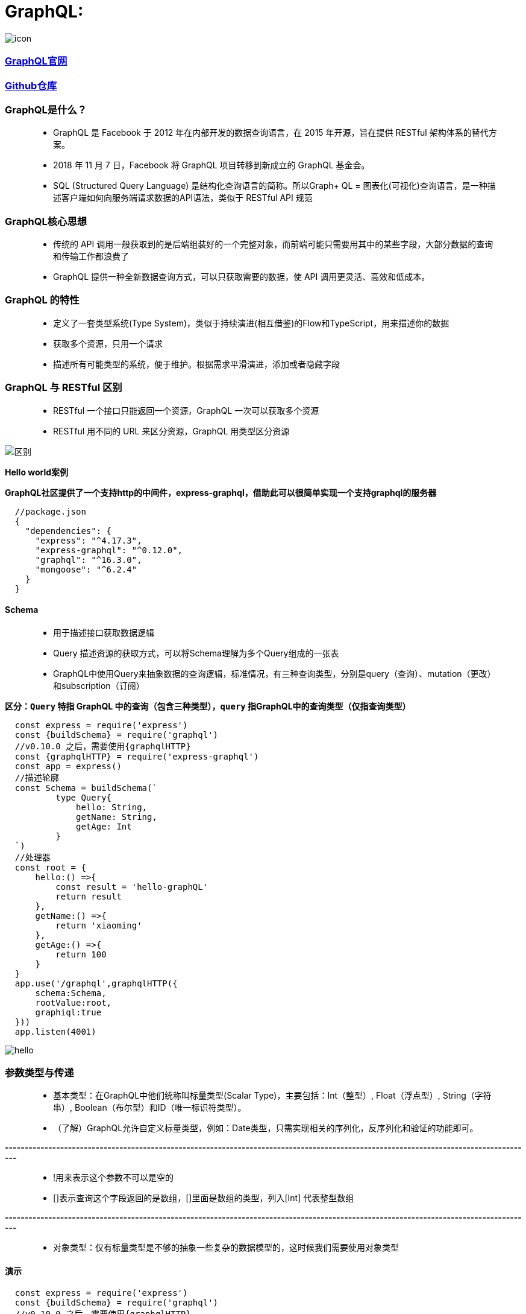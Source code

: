 # GraphQL:

image::https://github.com/god1097/picture/blob/main/graphql-%E5%9B%BE%E7%89%87/icon.png[icon]


=== https://graphql.org/code/[GraphQL官网]

=== https://github.com/graphql/graphql-js[Github仓库]

=== GraphQL是什么？

> - GraphQL 是 Facebook 于 2012 年在内部开发的数据查询语言，在 2015 年开源，旨在提供 RESTful 架构体系的替代方案。
> - 2018 年 11 月 7 日，Facebook 将 GraphQL 项目转移到新成立的 GraphQL 基金会。
> - SQL (Structured Query Language) 是结构化查询语言的简称。所以Graph+ QL = 图表化(可视化)查询语言，是一种描述客户端如何向服务端请求数据的API语法，类似于 RESTful API 规范

=== GraphQL核心思想

> - 传统的 API 调用一般获取到的是后端组装好的一个完整对象，而前端可能只需要用其中的某些字段，大部分数据的查询和传输工作都浪费了
> - GraphQL 提供一种全新数据查询方式，可以只获取需要的数据，使 API 调用更灵活、高效和低成本。


=== GraphQL 的特性

> - 定义了一套类型系统(Type System)，类似于持续演进(相互借鉴)的Flow和TypeScript，用来描述你的数据
> - 获取多个资源，只用一个请求
> - 描述所有可能类型的系统，便于维护。根据需求平滑演进，添加或者隐藏字段


=== GraphQL 与 RESTful 区别

> - RESTful 一个接口只能返回一个资源，GraphQL 一次可以获取多个资源
> - RESTful 用不同的 URL 来区分资源，GraphQL 用类型区分资源


image::https://github.com/god1097/picture/blob/main/graphql-%E5%9B%BE%E7%89%87/graphql.png[区别]


**Hello world案例**


**GraphQL社区提供了一个支持http的中间件，express-graphql，借助此可以很简单实现一个支持graphql的服务器**

```json
  //package.json
  {
    "dependencies": {
      "express": "^4.17.3",
      "express-graphql": "^0.12.0",
      "graphql": "^16.3.0",
      "mongoose": "^6.2.4"
    }
  }
```

==== Schema

> - 用于描述接口获取数据逻辑
> - Query 描述资源的获取方式，可以将Schema理解为多个Query组成的一张表
> - GraphQL中使用Query来抽象数据的查询逻辑，标准情况，有三种查询类型，分别是query（查询）、mutation（更改）和subscription（订阅）

*区分：`Query` 特指 GraphQL 中的查询（包含三种类型），`query` 指GraphQL中的查询类型（仅指查询类型）*

```jsx
  const express = require('express')
  const {buildSchema} = require('graphql')
  //v0.10.0 之后，需要使用{graphqlHTTP}
  const {graphqlHTTP} = require('express-graphql')
  const app = express()
  //描述轮廓
  const Schema = buildSchema(`
          type Query{
              hello: String,
              getName: String,
              getAge: Int
          }
  `)
  //处理器
  const root = {
      hello:() =>{
          const result = 'hello-graphQL'
          return result
      },
      getName:() =>{
          return 'xiaoming'
      },
      getAge:() =>{
          return 100
      }
  }
  app.use('/graphql',graphqlHTTP({
      schema:Schema,
      rootValue:root,
      graphiql:true
  }))
  app.listen(4001)
```

image::https://github.com/god1097/picture/blob/main/graphql-%E5%9B%BE%E7%89%87/graphql-01-hello.png[hello]


=== 参数类型与传递

> - 基本类型：在GraphQL中他们统称叫标量类型(Scalar Type)，主要包括：Int（整型）, Float（浮点型）, String（字符串）, Boolean（布尔型）和ID（唯一标识符类型）。
> - （了解）GraphQL允许自定义标量类型，例如：Date类型，只需实现相关的序列化，反序列化和验证的功能即可。

**--------------------------------------------------------------------------------------------------------------------------------------**

> - !用来表示这个参数不可以是空的
> - []表示查询这个字段返回的是数组，[]里面是数组的类型，列入[Int] 代表整型数组

**--------------------------------------------------------------------------------------------------------------------------------------**

> - 对象类型：仅有标量类型是不够的抽象一些复杂的数据模型的，这时候我们需要使用对象类型

==== 演示

```jsx
  const express = require('express')
  const {buildSchema} = require('graphql')
  //v0.10.0 之后，需要使用{graphqlHTTP}
  const {graphqlHTTP} = require('express-graphql')
  const app = express()
  const Schema = buildSchema(`
          //定义Allinfo的对象类型
          type Allinfo{
              name:String,
              age:Int,
              location:String
          }
          //定义Film的对象类型
          type Film{
              id:Int,
              name:String,
              price:Int,
              poster:String
          }
          type Query{
              hello: String,
              getName: String,
              getAge: Int,
              getAllInfo: Allinfo,
              getAllName: [String],
              getAllAge: [Int],
              getDB:[Film],
              getFilmDetails(id:Int!):Film
          }
  `)
  const fakeDB = [
      {id: 1,name: '111',poster:'http://111',price:100},
      {id: 2,name: '222',poster:'http://222',price:200},
      {id: 3,name: '333',poster:'http://333',price:300}
  ]
  const root = {
      hello:() =>{
          const result = 'hello-graphQL'
          return result
      },
      getName:() =>{
          return 'xiaoming'
      },
      getAge:() =>{
          return 100
      },
      getAllAge:() =>{
          return [18,19,20]
      },
      getAllName:() =>{
          return ['aa','bb','cc']
      },
      getAllInfo:() =>{
          return {
              name:'xiaoming',
              age:20,
              location:'shanghai'
          }
      },
      getDB:() =>{
          return fakeDB
      },
      getFilmDetails:({id}) =>{
         return fakeDB.filter(item=>item.id === id)[0]
      }
  }
  app.use('/graphql',graphqlHTTP({
      schema:Schema,
      rootValue:root,
      graphiql:true
  }))
  app.listen(4001)
```

image::https://github.com/god1097/picture/blob/main/graphql-%E5%9B%BE%E7%89%87/graphql-02-types.png[types]


=== mutation

> - 在 GraphQL 中，mutation是修改服务器上的数据并获取更新数据的方式


```jsx
  const express = require('express')
  const {buildSchema} = require('graphql')
  //v0.10.0 之后，需要使用{graphqlHTTP}
  const {graphqlHTTP} = require('express-graphql')
  const app = express()
  const Schema = buildSchema(`
          type Film{
              id:Int,
              name:String,
              price:Int,
              poster:String
          }
          input FilmInput{
              name:String,
              price:Int,
              poster:String
          }
          type Query{
              getDB:[Film]
          }
          type Mutation{
              createFilm(input:FilmInput):Film,
              updateFilm(id:Int!, input:FilmInput):Film,
              deleteFilm(id:Int!):Int
          }
  `)
  let fakeDB = [
      {id: 1,name: '111',poster:'http://111',price:100},
      {id: 2,name: '222',poster:'http://222',price:200},
      {id: 3,name: '333',poster:'http://333',price:300}
  ]
  const root = {
      getDB:() =>{
          return fakeDB
      },
      createFilm:({input})=>{
          fakeDB.push({...input,id:fakeDB.length+1})
          return {...input,id:fakeDB.length}
      },
      updateFilm:({id,input})=>{
         fakeDB = fakeDB.map(item=>{
              if(item.id === id){
                   current = {...item,...input}
                  return {...item,...input}
              }
              return item
          })
          return current
      },
      deleteFilm:({id})=>{
          fakeDB = fakeDB.filter(item=>item.id !== id)
          return 1
      }
  }
  app.use('/graphql',graphqlHTTP({
      schema:Schema,
      rootValue:root,
      graphiql:true
  }))
  app.listen(4001)
```

==== 添加

image::https://github.com/god1097/picture/blob/main/graphql-%E5%9B%BE%E7%89%87/graphql-%E5%A2%9E.png[graphql-增]


==== 添加后查询

image::https://github.com/god1097/picture/blob/main/graphql-%E5%9B%BE%E7%89%87/graphql-%E5%A2%9E-%E6%9F%A5.png[graphql-增-查]

==== 修改

image::https://github.com/god1097/picture/blob/main/graphql-%E5%9B%BE%E7%89%87/graphql-%E6%94%B9.png[graphql-改]

==== 修改后查询

image::https://github.com/god1097/picture/blob/main/graphql-%E5%9B%BE%E7%89%87/graphql-%E6%94%B9-%E6%9F%A5.png[graphql-改-查]

==== 删除

image::https://github.com/god1097/picture/blob/main/graphql-%E5%9B%BE%E7%89%87/graphql-%E5%88%A0.png[graphql-删]

==== 删除后查询

image::https://github.com/god1097/picture/blob/main/graphql-%E5%9B%BE%E7%89%87/graphql-%E5%88%A0-%E6%9F%A5.png[graphql-删-查]



=== DataBase 联动

=== https://www.mongodb.com/try/download/community[MongoDB下载]

**启动MongoDB**

```shell
  ./mongod -dbpath=/Users/lvjiahao/Desktop/server/DB
```

```jsx
  const express = require('express')
  const {buildSchema} = require('graphql')
  //v0.10.0 之后，需要使用{graphqlHTTP}
  const {graphqlHTTP} = require('express-graphql')
  //----连接数据库
  const mongoose = require('mongoose')
  //useNewUrlParser这个属性会在url里识别验证用户所需的db
  //useUnifiedTopology解决弃用警告，使用新的服务器发现和监视引擎
  mongoose.connect("mongodb://localhost:27017/maizuo",{useNewUrlParser:true,useUnifiedTopology:true})
  //----定义模型(model)
  //定义 Schema ，Schema为数据库对象的集合。可以理解为表结构的定义
  //model 是由 Schema 生成的模型，可以对数据库的操作
  const FilmModel = mongoose.model('film',mongoose.Schema({
      name:String,
      price:Number,
      poster:String
  }))
  const app = express()
  const Schema = buildSchema(`
          type Film{
              id:ID,
              name:String,
              price:Int,
              poster:String
          }
          input FilmInput{
              name:String,
              price:Int,
              poster:String
          }
          type Query{
              getDB:[Film],
              getDBById(id:String!):[Film]
          }
          type Mutation{
              createFilm(input:FilmInput):Film,
              updateFilm(id:String!,input:FilmInput):Film,
              deleteFilm(id:String!):Int
          }
  `)
  const root = {
      getDB:() =>{
          //find：根据条件查询，返回的是数组
          return FilmModel.find()
      },
      getDBById:({id}) =>{
          return FilmModel.find({_id:id})
      },
      createFilm:({input})=>{
        //增加(create)
        return FilmModel.create({...input})
      },
      updateFilm:({id,input})=>{
          return FilmModel.updateOne({_id:id},{...input})
              .then(res=>FilmModel.find({_id:id})).then(res=>res[0])
      },
      deleteFilm:({id})=>{
          return FilmModel.deleteOne({_id:id}).then(res=>1)
      }
  }
  app.all("*",function(req,res,next){
      //设置允许跨域的域名，*代表允许任意域名跨域
      res.header("Access-Control-Allow-Origin","*");
      //允许的header类型
      res.header("Access-Control-Allow-Headers","*");
      //跨域允许的请求方式
      res.header("Access-Control-Allow-Methods","DELETE,PUT,POST,GET,OPTIONS");
      if (req.method.toLowerCase() == 'options')
          res.send(200); //让options尝试请求快速结束
      else
          next()
  })
  app.use('/graphql',graphqlHTTP({
      schema:Schema,
      rootValue:root,
      graphiql:true
  }))
  app.use(express.static('public'))
  app.listen(4001)
```

==== 增加

image::https://github.com/god1097/picture/blob/main/graphql-%E5%9B%BE%E7%89%87/mongodb-graphql.png[mongodb]

==== 可视化工具查询

image::https://github.com/god1097/picture/blob/main/graphql-%E5%9B%BE%E7%89%87/mongodb-graphql2.png[mongodb2]

==== 查询

image::https://github.com/god1097/picture/blob/main/graphql-%E5%9B%BE%E7%89%87/mongodb-graphql-%E6%9F%A5.png[mongodb3]

==== 修改

image::https://github.com/god1097/picture/blob/main/graphql-%E5%9B%BE%E7%89%87/mongodb-graphql-%E6%94%B9.png[mongodb4]

==== 删除

image::https://github.com/god1097/picture/blob/main/graphql-%E5%9B%BE%E7%89%87/mongodb-graphql-%E5%88%A0.png[mongodb5]

==== 查询

image::https://github.com/god1097/picture/blob/main/graphql-%E5%9B%BE%E7%89%87/mongodb-graphql-%E5%88%A0-%E6%9F%A5.png[mongodb6]

---

## GraphQL在普通页面使用:


==== 实现增删改查

==== 查询

image::https://github.com/god1097/picture/blob/main/graphql-%E5%9B%BE%E7%89%87/graphql-%E5%AE%A2%E6%88%B7%E7%AB%AF-%E6%9F%A5%E8%AF%A2.png[查询]

==== 增加

image::https://github.com/god1097/picture/blob/main/graphql-%E5%9B%BE%E7%89%87/graphql-%E5%AE%A2%E6%88%B7%E7%AB%AF-%E5%A2%9E%E5%8A%A0.png[增加]

==== 更新

image::https://github.com/god1097/picture/blob/main/graphql-%E5%9B%BE%E7%89%87/graphql-%E5%AE%A2%E6%88%B7%E7%AB%AF-%E6%9B%B4%E6%96%B0.png[更新]

==== 删除

image::https://github.com/god1097/picture/blob/main/graphql-%E5%9B%BE%E7%89%87/graphql-%E5%AE%A2%E6%88%B7%E7%AB%AF-%E5%88%A0%E9%99%A4.png[删除]

```html
  <!doctype html>
  <html lang="en">
  <head>
      <meta charset="UTF-8">
      <meta name="viewport"
            content="width=device-width, user-scalable=no, initial-scale=1.0, maximum-scale=1.0, minimum-scale=1.0">
      <meta http-equiv="X-UA-Compatible" content="ie=edge">
      <title>Document</title>
  </head>
  <body>
      <h3>GraphQL-TEST</h3>
      <button onclick="queryFilm()">查询</button>
      <button onclick="createFilm()">增加</button>
      <button onclick="updateFilm()">更新</button>
      <button onclick="deleteFilm()">删除</button>
      <script>
          function queryFilm(){
              const myquery = `
                  query{
                      getDB{
                          name,
                          id,
                          poster,
                          price
                      }
                  }
              `
              fetch('/graphql',{
                  method:'POST',
                  headers:{
                     'Content-Type': 'application/json',
                      'Accept': 'application/json'
                  },
                  body:JSON.stringify({
                      query:myquery
                  })
              }).then(response => response.json()).then(response => console.log(response))
          }
          function createFilm(){
              const myquery = `
                  mutation($input:FilmInput){
                    createFilm(input:$input){
                      id,
                      name,
                      poster,
                      price
                    }
                  }
              `
              fetch('/graphql',{
                  method:'POST',
                  headers:{
                      'Content-Type': 'application/json',
                      'ACCEPT':'application/json'
                  },
                  body:JSON.stringify({
                      query:myquery,
                      variables:{
                          input:{
                              name:"444",
                              price:40,
                              poster:"http://444"
                          }
                      }
                  })
              }).then(response => response.json()).then(response => console.log(response))
          }
          function updateFilm(){
              const myquery = `
                  mutation($id:String!,$input:FilmInput){
                    updateFilm(id:$id,input:$input){
                      id,
                      name,
                      poster,
                      price
                    }
                  }
              `
              fetch('/graphql',{
                  method:'POST',
                  headers:{
                      'Content-Type': 'application/json',
                      'ACCEPT':'application/json'
                  },
                  body:JSON.stringify({
                      query:myquery,
                      variables:{
                          id:"6222ed0c95efe00f106fe14d",
                          input:{
                              name:"444-修改",
                              price:44,
                              poster:"http://444-修改"
                          }
                      }
                  })
              }).then(response => response.json()).then(response => console.log(response))
          }
          function deleteFilm(){
              const myquery = `
                  mutation($id:String!){
                    deleteFilm(id:$id)
                  }
              `
              fetch('/graphql',{
                  method:'POST',
                  headers:{
                      'Content-Type': 'application/json',
                      'ACCEPT':'application/json'
                  },
                  body:JSON.stringify({
                      query:myquery,
                      variables:{
                          id:"6222ed0c95efe00f106fe14d"
                      }
                  })
              }).then(response => response.json()).then(response => console.log(response))
          }
      </script>
  </body>
  </html>
```

---


## GraphQL与React:


导入依赖


```jsx
  npm i react-apollo apollo-boost graphql graphql-tag
```


=== query

image::https://github.com/god1097/picture/blob/main/graphql-%E5%9B%BE%E7%89%87/graphql-react-%E6%9F%A5%E8%AF%A2.png[react-查询]


```jsx
  import React, {Component} from 'react';
  import {ApolloProvider,Query} from 'react-apollo'
  import ApolloClient from 'apollo-boost'
  import gql from 'graphql-tag'
  const client = new ApolloClient({
      uri:'http://localhost:4001/graphql'
  })
  class App
      extends
          Component
  {
      render()
      {
          return (
              <ApolloProvider client={client}>
                  <div>
                      <Child/>
                  </div>
              </ApolloProvider>
          )
      }
  }
  class Child extends Component{
      // noinspection GraphQLUnresolvedReference
      query = gql`
          query {
          getDB {
              name, 
              id,
              price,
              poster
          }
      }`
      render(){
          return (
              <Query query={this.query}>
                  {
                      ({loading,data})=>{
                          return loading?<div>NOW>>>Loading</div>:
                              <div style={{margin:"0 auto",width:"200px"}}>
                                  {
                                      data.getDB.map(item=>{
                                          return <div key={item.id}>
                                              <div>NAME:{item.name}</div>
                                              <div>POSTER:{item.poster}</div>
                                              <div>PRICE:{item.price}</div>
                                              <div>ID:{item.id}</div>
                                              <div>---------------------------</div>
                                          </div>
                                      })
                                  }
                              </div>
                      }
                  }
              </Query>
          )
      }
  }
```

=== query(带参数)


image::https://github.com/god1097/picture/blob/main/graphql-%E5%9B%BE%E7%89%87/graphql-react-%E6%9F%A5%E8%AF%A2%E5%8F%82%E6%95%B0.gif[react-查询参数]

```jsx
  import React, {Component} from 'react';
  import {ApolloProvider,Query} from 'react-apollo'
  import ApolloClient from 'apollo-boost'
  import gql from 'graphql-tag'
  const client = new ApolloClient({
      uri:'http://localhost:4001/graphql'
  })
  class App
      extends
          Component
  {
      render()
      {
          return (
              <ApolloProvider client={client}>
                  <div>
                      <Child/>
                  </div>
              </ApolloProvider>
          )
      }
  }
  class Child extends Component{
      state = {
          id: "6222eaa695efe00f106fe145"
      }
      // noinspection GraphQLUnresolvedReference
      query = gql`
          query getDBById($id:String!){
              getDBById(id:$id) {
                      name,
                      id,
                      price,
                      poster
                  }
              }`
      render(){
          return (
              <div style={{margin:'0 auto',width:'200px'}}>
                  <input type="text" onChange={(event)=>{
                      this.setState({id:event.target.value})
                  }} style={{width:'220px'}}/>
              <Query query={this.query} variables={{id:this.state.id}}>
                  {
                      ({loading,data})=>{
                          return loading?<div>NOW >>>Loading</div>:
                              <div>
                                  {
                                      data.getDBById.map(item=>{
                                          console.log(item)
                                          return <div key={item.id}>
                                              <div>NAME:{item.name}</div>
                                              <div>POSTER:{item.poster}</div>
                                              <div>PRICE:{item.price}</div>
                                              <div>ID:{item.id}</div>
                                              <div>---------------------------</div>
                                          </div>
                                      })
                                  }
                              </div>
                      }
                  }
              </Query>
              </div>
          )
      }
  }
```


=== mutation(增)


image::https://github.com/god1097/picture/blob/main/graphql-%E5%9B%BE%E7%89%87/graphql-react-%E5%A2%9E%E5%8A%A0.png[增加]

```jsx
  import React, {Component} from 'react';
  import {ApolloProvider,Mutation} from 'react-apollo'
  import ApolloClient from 'apollo-boost'
  import gql from 'graphql-tag'

  const client = new ApolloClient({
      uri:'http://localhost:4001/graphql'
  })
  class App extends Component {
      render() {
          return (
              <ApolloProvider client={client}>
                  <div>
                      <Child/>
                  </div>
              </ApolloProvider>
          )
      }
  }
  class Child extends Component{

      // noinspection GraphQLUnresolvedReference
      createFilm = gql`
          mutation createFilm($input: FilmInput){
              createFilm(input:$input) {
                  id,
                  name,
                  price,
                  poster
              }
          }
      `
      render(){
          return <div>
                  <Mutation mutation={this.createFilm}>
                      {
                          (createFilm,{data})=>{
                              console.log(data)
                              return <div>
                              <button onClick={() => {
                                  createFilm({
                                      variables:{
                                          input:{
                                              name:"444",
                                              poster: "http://444",
                                              price:40
                                          }
                                      }
                                  })
                              }}>ADD-FILM</button>
                              </div>
                              }}
                  </Mutation>
              </div>

      }
  }
```

=== mutation(改)

image::https://github.com/god1097/picture/blob/main/graphql-%E5%9B%BE%E7%89%87/graphql-react-%E6%9B%B4%E6%96%B0.png[更新]


```jsx
  import React, {Component} from 'react';
  import {ApolloProvider,Mutation} from 'react-apollo'
  import ApolloClient from 'apollo-boost'
  import gql from 'graphql-tag'

  const client = new ApolloClient({
      uri:'http://localhost:4001/graphql'
  })
  class App extends Component {
      render() {
          return (
              <ApolloProvider client={client}>
                  <div>
                      <Child/>
                  </div>
              </ApolloProvider>
          )
      }
  }
  class Child extends Component{

      // noinspection GraphQLUnresolvedReference
      updateFilm = gql`
          mutation updateFilm($id:String!,$input: FilmInput){
              updateFilm(id:$id,input:$input) {
                  id,
                  name,
                  price,
                  poster
              }
          }
      `
      render(){
          return <div>
              <Mutation mutation={this.updateFilm}>
                  {
                      (updateFilm,{data})=>{
                          console.log(data)
                          return <div>
                              <button onClick={() => {
                                  updateFilm({
                                      variables:{
                                          id:"622327e24fb36e7c30171c02",
                                          input:{
                                              name:"444-修改",
                                              poster: "http://444-修改",
                                              price:44
                                          }
                                      }
                                  })
                              }}>UPDATE-FILM</button>
                          </div>
                      }}
              </Mutation>
          </div>

      }
  }
```


=== mutation(删)

image::https://github.com/god1097/picture/blob/main/graphql-%E5%9B%BE%E7%89%87/graphql-react-%E5%88%A0%E9%99%A4.png[react-删除]


```jsx
  import React, {Component} from 'react';
  import {ApolloProvider,Mutation} from 'react-apollo'
  import ApolloClient from 'apollo-boost'
  import gql from 'graphql-tag'

  const client = new ApolloClient({
      uri:'http://localhost:4001/graphql'
  })
  class App extends Component {
      render() {
          return (
              <ApolloProvider client={client}>
                  <div>
                      <Child/>
                  </div>
              </ApolloProvider>
          )
      }
  }
  class Child extends Component {

      // noinspection GraphQLUnresolvedReference
      deleteFilm = gql`
          mutation deleteFilm($id:String!){
              deleteFilm(id:$id)
          }
      `
      render(){
          return <div>
              <Mutation mutation={this.deleteFilm}>
                  {
                      (deleteFilm,{data})=>{
                          console.log(data)
                          return <div>
                              <button onClick={() => {
                                  deleteFilm({
                                      variables:{
                                          id:"622327e24fb36e7c30171c02"
                                      }
                                  })
                              }}>DELETE-FILM</button>
                          </div>
                      }}
              </Mutation>
          </div>

      }
  }
```

---



## GraphQL与React(ToDoList案例):


image::https://github.com/god1097/picture/blob/main/graphql-%E5%9B%BE%E7%89%87/graph-react-%E6%A1%88%E4%BE%8B.gif[ToDoList案例]



```jsx
  //App.jsx
  import React, {Component} from 'react';
  import {ApolloProvider} from 'react-apollo'
  import Create from './components/Create'
  import Query from './components/Query'
  import ApolloClient from "apollo-boost";
  const client = new ApolloClient({
      uri:'http://localhost:4001/graphql'
  })
  class App extends Component {
      callback = null
      render() {
          return (
              <ApolloProvider client={client}>
                  <Create cb={()=>{
                      this.callback()
                  }}/>
                  <Query callback={(refetch)=>this.callback = refetch}/>
              </ApolloProvider>
          )
      }
  }
  export default App;
```

```jsx
  //Create.jsx
  import React, {Component} from "react";
  import gql from "graphql-tag";
  import {Mutation} from "react-apollo";
  class Create extends Component{
      myname = React.createRef()
      myposter = React.createRef()
      myprice = React.createRef()
      // noinspection GraphQLUnresolvedReference
      createFilm = gql`
          mutation createFilm($input: FilmInput){
              createFilm(input:$input) {
                  id,
                  name,
                  price,
                  poster
              }
          }
      `
      render(){
          return <div style={{textAlign: 'center'}}>
              <p>
                  NAME: <input type="text" ref={this.myname}/>
              </p>
              <p style={{textIndent:'1em'}}>
                  POSTER: <input type="text" ref={this.myposter} />
              </p>
              <p>
                  PRICE: <input type="text" ref={this.myprice}/>
              </p>
              <Mutation mutation={this.createFilm}>
                  {
                      (createFilm,{data})=>{
                          console.log(data)
                          return <div>
                              <button onClick={() => {
                                  createFilm({
                                      variables:{
                                          input:{
                                              name:this.myname.current.value,
                                              poster: this.myposter.current.value,
                                              price:Number(this.myprice.current.value)
                                          }
                                      }
                                  }).then(res => {
                                      this.props.cb()
                                      this.myname.current.value = ''
                                      this.myposter.current.value = ''
                                      this.myprice.current.value = ''
                                  })
                              }} >ADD</button>
                          </div>
                      }}
              </Mutation>
          </div>
      }
  }
  export default Create
```


```jsx
  //Query.jsx
  import React, {Component} from "react";
  import gql from "graphql-tag";
  import {Query} from "react-apollo";
  import Delete from "./Delete";
  class query extends Component{
      // noinspection GraphQLUnresolvedReference
      query = gql`
          query {
              getDB {
                  name,
                  id,
                  price,
                  poster
              }
          }`
      render(){
          return (
              <Query query={this.query}>
                  {
                      ({loading,data,refetch})=>{
                          this.props.callback(refetch)
                          return loading?<div>NOW >>>Loading</div>:
                              <div style={{margin:'0 auto',textAlign: 'center'}}>
                                  {
                                      data.getDB.map(item=>{
                                          return <div key={item.id} style={{padding:'10px',lineHeight: '2'}}>
                                              <div>NAME:{item.name}</div>
                                              <div>POSTER:{item.poster}</div>
                                              <div>PRICE:{item.price}</div>
                                              <div>ID:{item.id}</div>
                                              <Delete id={item.id} cb={()=>{
                                                  refetch()
                                              }
                                              }/>
                                          </div>
                                      })
                                  }
                              </div>
                      }
                  }
              </Query>
          )
      }
  }
  export default query
```

```jsx
  //Delete.jsx
  import React, {Component} from "react";
  import gql from "graphql-tag";
  import {Mutation} from "react-apollo";
  class Delete extends Component {
      // noinspection GraphQLUnresolvedReference
      deleteFilm = gql`
          mutation deleteFilm($id:String!){
              deleteFilm(id:$id)
          }
      `
      render(){
          return <div>
              <Mutation mutation={this.deleteFilm}>
                  {
                      (deleteFilm,{data})=>{
                          return <div>
                              <button onClick={() => {
                                  deleteFilm({
                                      variables:{
                                          id:this.props.id
                                      }
                                  }).then((response) => this.props.cb())
                              }}>DELETE</button>
                          </div>
                      }}
              </Mutation>
          </div>
      }
  }
  export default Delete
```

---
